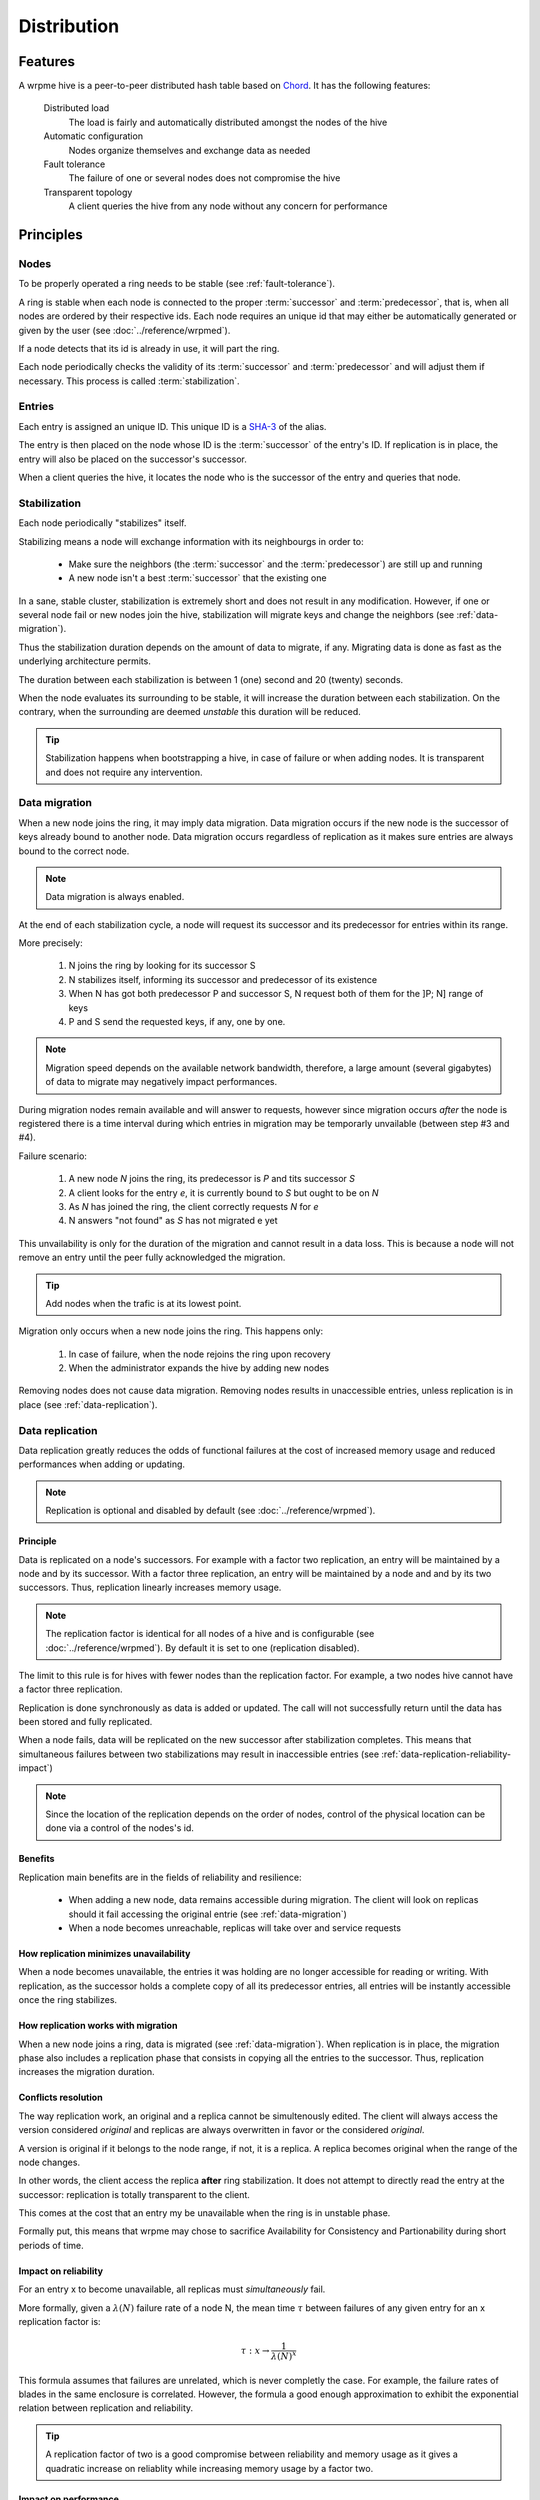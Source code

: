 Distribution
**************************************************

Features
=====================================================

A wrpme hive is a peer-to-peer distributed hash table based on `Chord <http://pdos.csail.mit.edu/chord/>`_. It has the following features:

    Distributed load
        The load is fairly and automatically distributed amongst the nodes of the hive
 
    Automatic configuration
        Nodes organize themselves and exchange data as needed

    Fault tolerance
        The failure of one or several nodes does not compromise the hive
 
    Transparent topology
        A client queries the hive from any node without any concern for performance


Principles
=====================================================

Nodes
-----------

To be properly operated a ring needs to be stable (see :ref:`fault-tolerance`).

A ring is stable when each node is connected to the proper :term:`successor` and :term:`predecessor`, that is, when all nodes are ordered by their respective ids. Each node requires an unique id that may either be automatically generated or given by the user (see :doc:`../reference/wrpmed`).

If a node detects that its id is already in use, it will part the ring.

Each node periodically checks the validity of its :term:`successor` and :term:`predecessor` and will adjust them if necessary. This process is called :term:`stabilization`.

Entries
---------

Each entry is assigned an unique ID. This unique ID is a `SHA-3 <http://en.wikipedia.org/wiki/Skein_(hash_function)>`_ of the alias. 

The entry is then placed on the node whose ID is the :term:`successor` of the entry's ID. If replication is in place, the entry will also be placed on the successor's successor.

When a client queries the hive, it locates the node who is the successor of the entry and queries that node.

Stabilization
---------------

Each node periodically "stabilizes" itself. 

Stabilizing means a node will exchange information with its neighbourgs in order to:

    * Make sure the neighbors (the :term:`successor` and the :term:`predecessor`) are still up and running
    * A new node isn't a best :term:`successor` that the existing one

In a sane, stable cluster, stabilization is extremely short and does not result in any modification. However, if one or several node fail or new nodes join the hive, stabilization will migrate keys and change the neighbors (see :ref:`data-migration`).

Thus the stabilization duration depends on the amount of data to migrate, if any. Migrating data is done as fast as the underlying architecture permits.

The duration between each stabilization is between 1 (one) second and 20 (twenty) seconds.

When the node evaluates its surrounding to be stable, it will increase the duration between each stabilization. On the contrary, when the surrounding are deemed *unstable* this duration will be reduced.

.. tip::
    Stabilization happens when bootstrapping a hive, in case of failure or when adding nodes. It is transparent and does not require any intervention.

.. _data-migration:

Data migration
----------------

When a new node joins the ring, it may imply data migration. Data migration occurs if the new node is the successor of keys already bound to another node. Data migration occurs regardless of replication as it makes sure entries are always bound to the correct node.

.. note::
    Data migration is always enabled. 

At the end of each stabilization cycle, a node will request its successor and its predecessor for entries within its range.

More precisely:

    1. N joins the ring by looking for its successor S
    2. N stabilizes itself, informing its successor and predecessor of its existence
    3. When N has got both predecessor P and successor S, N request both of them for the ]P; N] range of keys
    4. P and S send the requested keys, if any, one by one. 

.. note::
    Migration speed depends on the available network bandwidth, therefore, a large amount (several gigabytes) of data to migrate may negatively impact performances.

During migration nodes remain available and will answer to requests, however since migration occurs *after* the node is registered there is a time interval during which entries in migration may be temporarly unvailable (between step #3 and #4).

Failure scenario:

    1. A new node *N* joins the ring, its predecessor is *P* and tits successor *S*
    2. A client looks for the entry *e*, it is currently bound to *S* but ought to be on *N*
    3. As *N* has joined the ring, the client correctly requests *N* for *e*
    4. N answers "not found" as *S* has not migrated e yet

This unvailability is only for the duration of the migration and cannot result in a data loss. This is because a node will not remove an entry until the peer fully acknowledged the migration.

.. tip::
    Add nodes when the trafic is at its lowest point.

Migration only occurs when a new node joins the ring. This happens only:

    1. In case of failure, when the node rejoins the ring upon recovery
    2. When the administrator expands the hive by adding new nodes

Removing nodes does not cause data migration. Removing nodes results in unaccessible entries, unless replication is in place (see :ref:`data-replication`).

.. _data-replication:

Data replication
-----------------

Data replication greatly reduces the odds of functional failures at the cost of increased memory usage and reduced performances when adding or updating.

.. note::
    Replication is optional and disabled by default (see :doc:`../reference/wrpmed`).

Principle
^^^^^^^^^^

Data is replicated on a node's successors. For example with a factor two replication, an entry will be maintained by a node and by its successor. With a factor three replication, an entry will be maintained by a node and and by its two successors. Thus, replication linearly increases memory usage.

.. note::
    The replication factor is identical for all nodes of a hive and is configurable (see :doc:`../reference/wrpmed`). By default it is set to one (replication disabled).

The limit to this rule is for hives with fewer nodes than the replication factor. For example, a two nodes hive cannot have a factor three replication.

Replication is done synchronously as data is added or updated. The call will not successfully return until the data has been stored and fully replicated.

When a node fails, data will be replicated on the new successor after stabilization completes. This means that simultaneous failures between two stabilizations may result in inaccessible entries (see :ref:`data-replication-reliability-impact`)

.. note::
    Since the location of the replication depends on the order of nodes, control of the physical location can be done via a control of the nodes's id.

Benefits
^^^^^^^^^^

Replication main benefits are in the fields of reliability and resilience:

    * When adding a new node, data remains accessible during migration. The client will look on replicas should it fail accessing the original entrie (see :ref:`data-migration`)
    * When a node becomes unreachable, replicas will take over and service requests

How replication minimizes unavailability
^^^^^^^^^^^^^^^^^^^^^^^^^^^^^^^^^^^^^^^^^^

When a node becomes unavailable, the entries it was holding are no longer accessible for reading or writing. With replication, as the successor holds a complete copy of all its predecessor entries, all entries will be instantly accessible once the ring stabilizes.

How replication works with migration
^^^^^^^^^^^^^^^^^^^^^^^^^^^^^^^^^^^^^^

When a new node joins a ring, data is migrated (see :ref:`data-migration`). When replication is in place, the migration phase also includes a replication phase that consists in copying all the entries to the successor. Thus, replication increases the migration duration.

Conflicts resolution
^^^^^^^^^^^^^^^^^^^^^^

The way replication work, an original and a replica cannot be simultenously edited. The client will always access the version considered *original* and replicas are always overwritten in favor or the considered *original*.

A version is original if it belongs to the node range, if not, it is a replica. A replica becomes original when the range of the node changes. 

In other words, the client access the replica **after** ring stabilization. It does not attempt to directly read the entry at the successor: replication is totally transparent to the client.

This comes at the cost that an entry my be unavailable when the ring is in unstable phase.

Formally put, this means that wrpme may chose to sacrifice Availability for Consistency and Partionability during short periods of time.

.. _data-replication-reliability-impact:

Impact on reliability
^^^^^^^^^^^^^^^^^^^^^^^^^^^^^^^^^^^^^^

For an entry x to become unavailable, all replicas must *simultaneously* fail.

More formally, given a :math:`\lambda(N)` failure rate of a node N, the mean time :math:`\tau` between failures of any given entry for an x replication factor is:

.. math::
    \tau:x \to \frac{1}{{\lambda(N)}^{x}}

This formula assumes that failures are unrelated, which is never completly the case. For example, the failure rates of blades in the same enclosure is correlated. However, the formula a good enough approximation to exhibit the exponential relation between replication and reliability.

.. tip::
    A replication factor of two is a good compromise between reliability and memory usage as it gives a quadratic increase on reliablity while increasing memory usage by a factor two.



Impact on performance
^^^^^^^^^^^^^^^^^^^^^^^^

All add and update operations are :math:`\tau` slower when replication is active. Read-only operations are not impacted. 

Replication also increases the time needed to add a new node to the ring by a factor of :math:`\tau`.

.. tip::
    *Read-mostly* hives greatly benefit from replication without any noticeable performance penalty.

Usage
=====================================================

Building a hive
----------------

To build a hive, nodes are added to each other. A node only needs to know one other node within the ring (see :doc:`../tutorials/one_ring`). It is paramount to make sure that rings are not disjoint, that is, that all nodes will eventually join the same large ring. 

The simplest way to ensure this is to make all nodes initially join the same node. This will not create a single point of failure as once the ring is stabilized the nodes will properly reference each other.

Connecting to a hive
------------------------

A client may connect to any node within the hive. It will automatically discover the nodes as needed.

Recovering a node
--------------------

When a node recovers from failure, it needs to reference a peer within the need to properly rejoin. The first node in a ring generally does not reference any other, thus, if the first node of the ring fails, it needs to be restarted with a different command line.

.. _fault-tolerance:

Fault tolerance
=====================================================

Data loss
--------------

wrpme is designed to be extremely resilient. All failures are temporary, assuming the underlying cause of failure can be fixed (power failure, hardware fault, driver bug, operating system fault, etc.). 

However, there is one case where data may be lost:

    1. A node fails **and**
    2. Data is not replicated **and**
    3. The data was not persisted to disk **or** storage failed

The persistence layer is able to recover from write failures, which means that one write error will not compromise everything. It is also possible to make sure writes are synced to disks (see :doc:`../reference/wrpmed`) to increase reliability further. 

Data persistence enables a node to fully recover from a failure and should be considered for production environments. Its impact on performance is negligible for *read-mostly* hives.

Unstable state
-----------------

When a node fails, a segment of the ring will become unstable. When a ring's segment is unstable, requests might fail. This happens when:

    1. The requested node's :term:`predecessor` or :term:`successor` is unavailable **and**
    2. The requested node is currently looking for a valid :term:`predecessor` or :term:`successor`

In this context the node choses to answer to the client with an "unstable" error status. The client will then look for another node on the ring able to answer its query. If it fails to do so, the client will return an error to the user.

When a node joins a ring, it is in an unstable state until the join is complete.

That means that although a ring's segment may be unable to serve requests for a short period of time, the rest of the ring remains unaffected.

In a production environment, hive segments may become unstable for a short period of time after a node fails. This temporary instability does not require human intervention to be resolved. 

.. tip::
    When a hive's segment is unstable requests *might* temporarily fail. The probability for failure is exponentially correlated with the number of simultaneous failures.

Minimum number of working nodes required
-------------------------------------------

A hive can successfully operate with a single node; however, the single node may not be able to handle all the load of the ring by itself. Additionally, managing nodes failures implies extra work for the nodes. Frequent failures will severely impact performances.

.. tip::
    A hive operates best when more than 90% of the nodes are fully functional. Anticipate traffic growth and add nodes before the hive is saturated.




